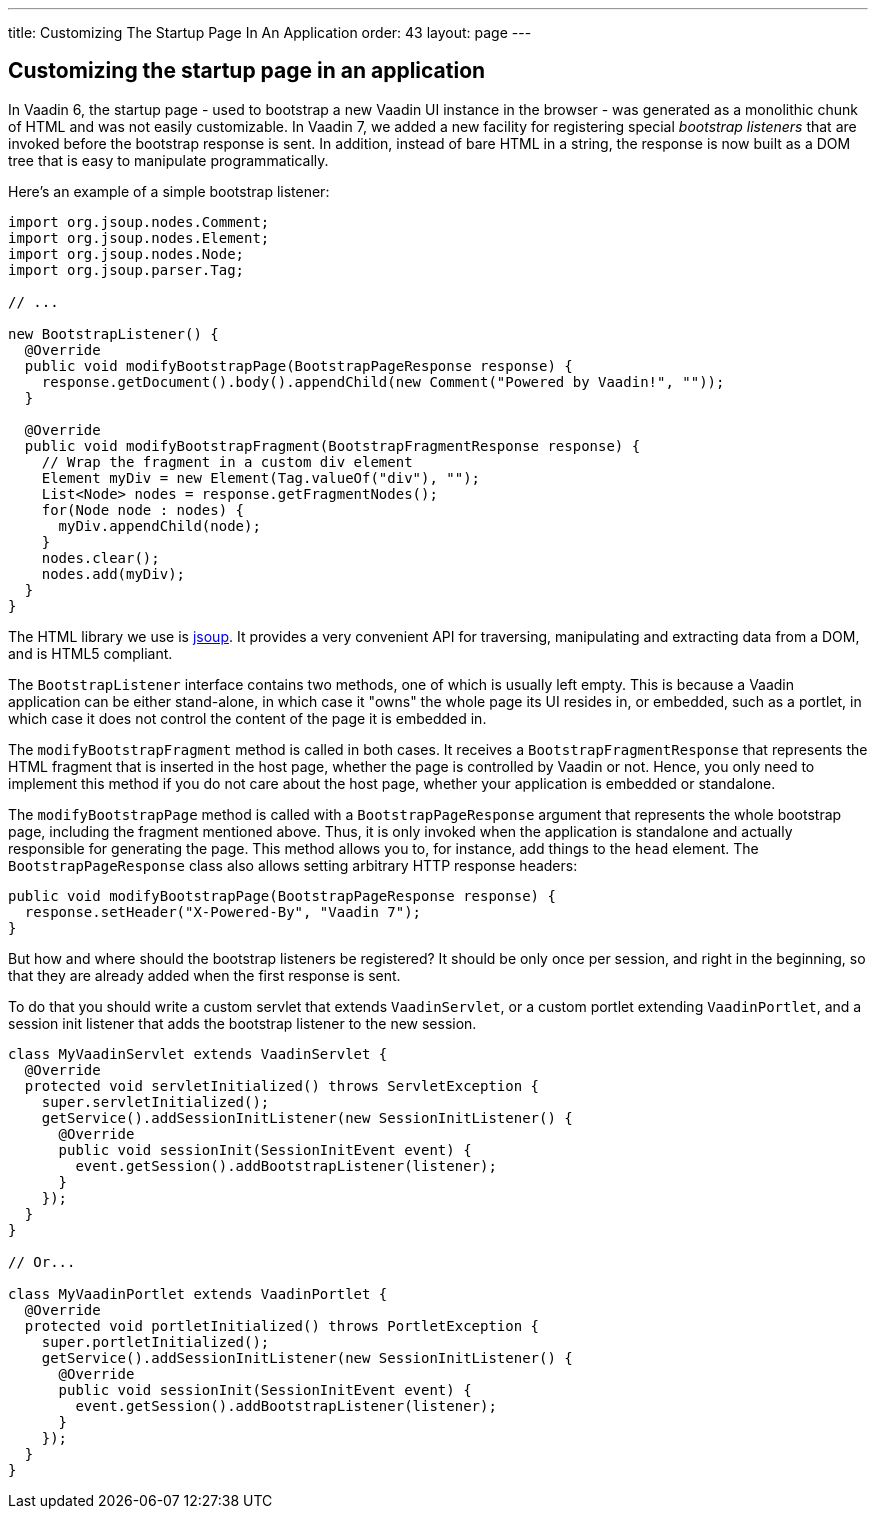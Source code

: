 ---
title: Customizing The Startup Page In An Application
order: 43
layout: page
---

[[customizing-the-startup-page-in-an-application]]
Customizing the startup page in an application
----------------------------------------------

In Vaadin 6, the startup page - used to bootstrap a new Vaadin UI
instance in the browser - was generated as a monolithic chunk of HTML
and was not easily customizable. In Vaadin 7, we added a new facility
for registering special _bootstrap listeners_ that are invoked before
the bootstrap response is sent. In addition, instead of bare HTML in a
string, the response is now built as a DOM tree that is easy to
manipulate programmatically.

Here's an example of a simple bootstrap listener:

[source,java]
....
import org.jsoup.nodes.Comment;
import org.jsoup.nodes.Element;
import org.jsoup.nodes.Node;
import org.jsoup.parser.Tag;

// ...

new BootstrapListener() {
  @Override
  public void modifyBootstrapPage(BootstrapPageResponse response) {
    response.getDocument().body().appendChild(new Comment("Powered by Vaadin!", ""));
  }

  @Override
  public void modifyBootstrapFragment(BootstrapFragmentResponse response) {
    // Wrap the fragment in a custom div element
    Element myDiv = new Element(Tag.valueOf("div"), "");
    List<Node> nodes = response.getFragmentNodes();
    for(Node node : nodes) {
      myDiv.appendChild(node);
    }
    nodes.clear();
    nodes.add(myDiv);
  }
}
....

The HTML library we use is http://jsoup.org/[jsoup]. It provides a very
convenient API for traversing, manipulating and extracting data from a
DOM, and is HTML5 compliant.

The `BootstrapListener` interface contains two methods, one of which is
usually left empty. This is because a Vaadin application can be either
stand-alone, in which case it "owns" the whole page its UI resides in,
or embedded, such as a portlet, in which case it does not control the
content of the page it is embedded in.

The `modifyBootstrapFragment` method is called in both cases. It
receives a `BootstrapFragmentResponse` that represents the HTML fragment
that is inserted in the host page, whether the page is controlled by
Vaadin or not. Hence, you only need to implement this method if you do
not care about the host page, whether your application is embedded or
standalone.

The `modifyBootstrapPage` method is called with a
`BootstrapPageResponse` argument that represents the whole bootstrap
page, including the fragment mentioned above. Thus, it is only invoked
when the application is standalone and actually responsible for
generating the page. This method allows you to, for instance, add things
to the `head` element. The `BootstrapPageResponse` class also allows
setting arbitrary HTTP response headers:

[source,java]
....
public void modifyBootstrapPage(BootstrapPageResponse response) {
  response.setHeader("X-Powered-By", "Vaadin 7");
}
....

But how and where should the bootstrap listeners be registered? It
should be only once per session, and right in the beginning, so that
they are already added when the first response is sent.

To do that you should write a custom servlet that extends
`VaadinServlet`, or a custom portlet extending `VaadinPortlet`, and a
session init listener that adds the bootstrap listener to the new
session.

[source,java]
....
class MyVaadinServlet extends VaadinServlet {
  @Override
  protected void servletInitialized() throws ServletException {
    super.servletInitialized();
    getService().addSessionInitListener(new SessionInitListener() {
      @Override
      public void sessionInit(SessionInitEvent event) {
        event.getSession().addBootstrapListener(listener);
      }
    });
  }
}

// Or...

class MyVaadinPortlet extends VaadinPortlet {
  @Override
  protected void portletInitialized() throws PortletException {
    super.portletInitialized();
    getService().addSessionInitListener(new SessionInitListener() {
      @Override
      public void sessionInit(SessionInitEvent event) {
        event.getSession().addBootstrapListener(listener);
      }
    });
  }
}
....